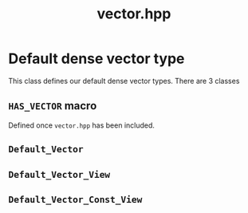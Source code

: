 #+Title: vector.hpp
#+Call: Setup()
#+Call: HomeUp()

* Default dense vector type 

This class defines our default dense vector types. There are 3 classes

** =HAS_VECTOR= macro
#+Index:Macro!HAS_VECTOR
Defined once =vector.hpp= has been included.

** =Default_Vector=
#+Index:Class!Default_Vector

 # file:vector.hpp::BEGIN_Default_Vector
 #+Call: Extract("vector.hpp","Default_Vector")

** =Default_Vector_View=
#+Index:Class!Default_Vector_View


 # file:vector.hpp::BEGIN_Default_Vector_View
 #+Call: Extract("vector.hpp","Default_Vector_View")

** =Default_Vector_Const_View=
#+Index:Class!Default_Vector_Const_View


 # file:vector.hpp::BEGIN_Default_Vector_Const_View
 #+Call: Extract("vector.hpp","Default_Vector_Const_View")


